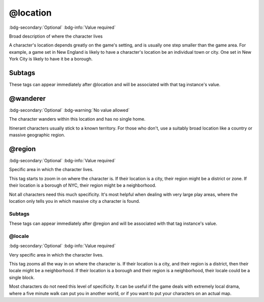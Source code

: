 .. _tag_location:

@location
#########

:bdg-secondary:`Optional`
:bdg-info:`Value required`

Broad description of where the character lives

A character's location depends greatly on the game's setting, and is usually one step smaller than the game area. For example, a game set in New England is likely to have a character's location be an individual town or city. One set in New York City is likely to have it be a borough.


Subtags
=======

These tags can appear immediately after @location and will be associated with that tag instance's value.

.. _tag_location_wanderer:

@wanderer
=========

:bdg-secondary:`Optional`
:bdg-warning:`No value allowed`

The character wanders within this location and has no single home.

Itinerant characters usually stick to a known territory. For those who don't, use a suitably broad location like a country or massive geographic region.


.. _tag_location_region:

@region
=======

:bdg-secondary:`Optional`
:bdg-info:`Value required`

Specific area in which the character lives.

This tag starts to zoom in on where the character is. If their location is a city, their region might be a district or zone. If their location is a borough of NYC, their region might be a neighborhood.

Not all characters need this much specificity. It's most helpful when dealing with very large play areas, where the location only tells you in which massive city a character is found.


Subtags
-------

These tags can appear immediately after @region and will be associated with that tag instance's value.

.. _tag_location_region_locale:

@locale
-------

:bdg-secondary:`Optional`
:bdg-info:`Value required`

Very specific area in which the character lives.

This tag zooms all the way in on where the character is. If their location is a city, and their region is a district, then their locale might be a neighborhood. If their location is a borough and their region is a neighborhood, their locale could be a single block.

Most characters do not need this level of specificity. It can be useful if the game deals with extremely local drama, where a five minute walk can put you in another world, or if you want to put your characters on an actual map.



